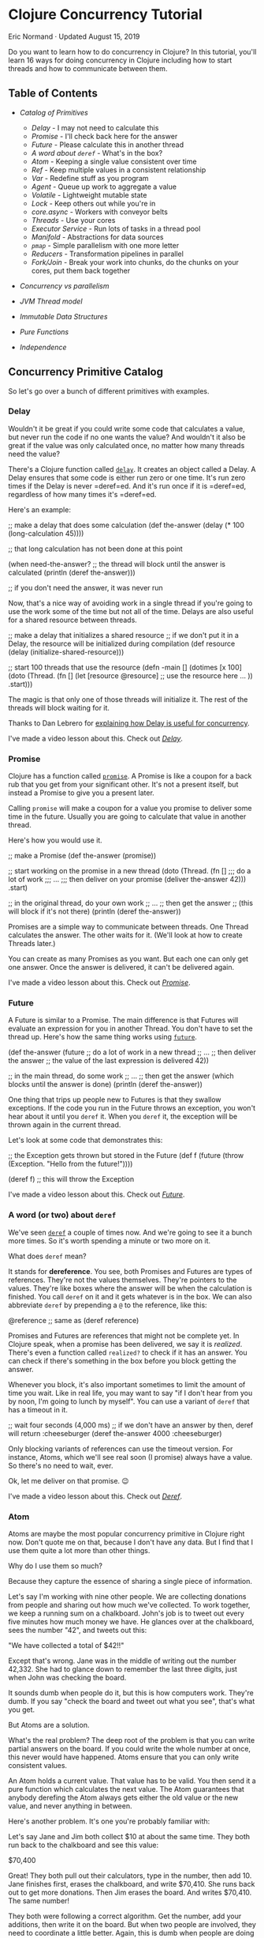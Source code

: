 * Clojure Concurrency Tutorial
  :PROPERTIES:
  :CUSTOM_ID: clojure-concurrency-tutorial
  :CLASS: entry-title
  :END:

Eric Normand · Updated August 15, 2019

Do you want to learn how to do concurrency in Clojure?
In this tutorial, you'll learn 16 ways for doing concurrency in Clojure
including how to start threads and how to communicate between them.

** Table of Contents
   :PROPERTIES:
   :CUSTOM_ID: table-of-contents
   :END:

-  [[catalog][Catalog of Primitives]]

   -  [[delay][Delay]] - I may not need to calculate this
   -  [[promise][Promise]] - I'll check back here for the answer
   -  [[future][Future]] - Please calculate this in another thread
   -  [[deref][A word about =deref=]] - What's in the box?
   -  [[atom][Atom]] - Keeping a single value consistent over time
   -  [[ref][Ref]] - Keep multiple values in a consistent relationship
   -  [[var][Var]] - Redefine stuff as you program
   -  [[agent][Agent]] - Queue up work to aggregate a value
   -  [[volatile][Volatile]] - Lightweight mutable state
   -  [[lock][Lock]] - Keep others out while you're in
   -  [[core.async][core.async]] - Workers with conveyor belts
   -  [[threads][Threads]] - Use your cores
   -  [[executorservice][Executor Service]] - Run lots of tasks in a
      thread pool
   -  [[manifold][Manifold]] - Abstractions for data sources
   -  [[pmap][=pmap=]] - Simple parallelism with one more letter
   -  [[reducers][Reducers]] - Transformation pipelines in parallel
   -  [[forkjoin][Fork/Join]] - Break your work into chunks, do the
      chunks on your cores, put them back together

-  [[secret][Concurrency vs parallelism]]
-  [[threadsjvm][JVM Thread model]]
-  [[ds][Immutable Data Structures]]
-  [[pure][Pure Functions]]
-  [[independence][Independence]]

** Concurrency Primitive Catalog
   :PROPERTIES:
   :CUSTOM_ID: catalog
   :END:

So let's go over a bunch of different primitives with examples.

*** Delay
    :PROPERTIES:
    :CUSTOM_ID: delay
    :END:

Wouldn't it be great if you could write some code that calculates a
value, but never run the code if no one wants the value? And wouldn't it
also be great if the value was only calculated once, no matter how many
threads need the value?

There's a Clojure function called
[[https://clojuredocs.org/clojure.core/delay][=delay=]]. It creates an
object called a Delay. A Delay ensures that some code is either run zero
or one time. It's run zero times if the Delay is never =deref=ed. And
it's run once if it is =deref=ed, regardless of how many times it's
=deref=ed.

Here's an example:

#+begin_example clojure
    ;; make a delay that does some calculation
    (def the-answer (delay (* 100 (long-calculation 45))))

    ;; that long calculation has not been done at this point

    (when need-the-answer?
      ;; the thread will block until the answer is calculated
      (println (deref the-answer)))

    ;; if you don't need the answer, it was never run
#+end_example

Now, that's a nice way of avoiding work in a single thread if you're
going to use the work some of the time but not all of the time. Delays
are also useful for a shared resource between threads.

#+begin_example clojure
    ;; make a delay that initializes a shared resource
    ;; if we don't put it in a Delay, the resource will be initialized during compilation
    (def resource (delay (initialize-shared-resource)))

    ;; start 100 threads that use the resource
    (defn -main []
      (dotimes [x 100]
        (doto (Thread. (fn []
                         (let [resource @resource]
                           ;; use the resource here ...
                           ))
          .start)))
#+end_example

The magic is that only one of those threads will initialize it. The rest
of the threads will block waiting for it.

Thanks to Dan Lebrero for
[[http://danlebrero.com/2017/06/12/delay-clojure-forgotten-concurrency-primitive/][explaining how Delay is useful for concurrency]].

I've made a video lesson about this. Check out
[[https://purelyfunctional.tv/lesson/delay/][/Delay/]].

*** Promise
    :PROPERTIES:
    :CUSTOM_ID: promise
    :END:

Clojure has a function called
[[https://clojuredocs.org/clojure.core/promise][=promise=]]. A Promise
is like a coupon for a back rub that you get from your significant
other. It's not a present itself, but instead a Promise to give you a
present later.

Calling =promise= will make a coupon for a value you promise to deliver
some time in the future. Usually you are going to calculate that value
in another thread.

Here's how you would use it.

#+begin_example clojure
    ;; make a Promise
    (def the-answer (promise))

    ;; start working on the promise in a new thread
    (doto (Thread. (fn []
                     ;;; do a lot of work
                     ;;; ...
                     ;;; then deliver on your promise
                     (deliver the-answer 42)))
      .start)

    ;; in the original thread, do your own work
    ;; ...
    ;; then get the answer
    ;; (this will block if it's not there)
    (println (deref the-answer))
#+end_example

Promises are a simple way to communicate between threads. One Thread
calculates the answer. The other waits for it. (We'll look at how to
create Threads later.)

You can create as many Promises as you want. But each one can only get
one answer. Once the answer is delivered, it can't be delivered again.

I've made a video lesson about this. Check out
[[https://purelyfunctional.tv/lesson/promise/][/Promise/]].

*** Future
    :PROPERTIES:
    :CUSTOM_ID: future
    :END:

A Future is similar to a Promise. The main difference is that Futures
will evaluate an expression for you in another Thread. You don't have to
set the thread up. Here's how the same thing works using
[[https://clojuredocs.org/clojure.core/future][=future=]].

#+begin_example clojure
    (def the-answer (future
                       ;; do a lot of work in a new thread
                       ;; ...
                       ;; then deliver the answer
                       ;; the value of the last expression is delivered
                       42))

    ;; in the main thread, do some work
    ;; ...
    ;; then get the answer (which blocks until the answer is done)
    (println (deref the-answer))
#+end_example

One thing that trips up people new to Futures is that they swallow
exceptions. If the code you run in the Future throws an exception, you
won't hear about it until you =deref= it. When you =deref= it, the
exception will be thrown again in the current thread.

Let's look at some code that demonstrates this:

#+begin_example clojure
    ;; the Exception gets thrown but stored in the Future
    (def f (future (throw (Exception. "Hello from the future!"))))

    (deref f) ;; this will throw the Exception
#+end_example

I've made a video lesson about this. Check out
[[https://purelyfunctional.tv/lesson/future/][/Future/]].

*** A word (or two) about =deref=
    :PROPERTIES:
    :CUSTOM_ID: deref
    :END:

We've seen [[https://clojuredocs.org/clojure.core/deref][=deref=]] a
couple of times now. And we're going to see it a bunch more times. So
it's worth spending a minute or two more on it.

What does =deref= mean?

It stands for *dereference*. You see, both Promises and Futures are
types of references. They're not the values themselves. They're pointers
to the values. They're like boxes where the answer will be when the
calculation is finished. You call =deref= on it and it gets whatever is
in the box. We can also abbreviate =deref= by prepending a =@= to the
reference, like this:

#+begin_example clojure
    @reference ;; same as (deref reference)
#+end_example

Promises and Futures are references that might not be complete yet. In
Clojure speak, when a promise has been delivered, we say it is
/realized/. There's even a function called =realized?= to check if it
has an answer. You can check if there's something in the box before you
block getting the answer.

Whenever you block, it's also important sometimes to limit the amount of
time you wait. Like in real life, you may want to say "if I don't hear
from you by noon, I'm going to lunch by myself". You can use a variant
of =deref= that has a timeout in it.

#+begin_example clojure
    ;; wait four seconds (4,000 ms)
    ;; if we don't have an answer by then, deref will return :cheeseburger
    (deref the-answer 4000 :cheeseburger)
#+end_example

Only blocking variants of references can use the timeout version. For
instance, Atoms, which we'll see real soon (I promise) always have a
value. So there's no need to wait, ever.

Ok, let me deliver on that promise. 😉

I've made a video lesson about this. Check out
[[https://purelyfunctional.tv/lesson/deref/][/Deref/]].

*** Atom
    :PROPERTIES:
    :CUSTOM_ID: atom
    :END:

Atoms are maybe the most popular concurrency primitive in Clojure right
now. Don't quote me on that, because I don't have any data. But I find
that I use them quite a lot more than other things.

Why do I use them so much?

Because they capture the essence of sharing a single piece of
information.

Let's say I'm working with nine other people. We are collecting
donations from people and sharing out how much we've collected. To work
together, we keep a running sum on a chalkboard. John's job is to tweet
out every five minutes how much money we have. He glances over at the
chalkboard, sees the number "42", and tweets out this:

"We have collected a total of $42!!"

Except that's wrong. Jane was in the middle of writing out the number
42,332. She had to glance down to remember the last three digits, just
when John was checking the board.

It sounds dumb when people do it, but this is how computers work.
They're dumb. If you say "check the board and tweet out what you see",
that's what you get.

But Atoms are a solution.

What's the real problem? The deep root of the problem is that you can
write partial answers on the board. If you could write the whole number
at once, this never would have happened. Atoms ensure that you can only
write consistent values.

An Atom holds a current value. That value has to be valid. You then send
it a pure function which calculates the next value. The Atom guarantees
that anybody derefing the Atom always gets either the old value or the
new value, and never anything in between.

Here's another problem. It's one you're probably familiar with:

Let's say Jane and Jim both collect $10 at about the same time. They
both run back to the chalkboard and see this value:

$70,400

Great! They both pull out their calculators, type in the number, then
add 10. Jane finishes first, erases the chalkboard, and write $70,410.
She runs back out to get more donations. Then Jim erases the board. And
writes $70,410. The same number!

They both were following a correct algorithm. Get the number, add your
additions, then write it on the board. But when two people are involved,
they need to coordinate a little better. Again, this is dumb when people
are doing it, but it's what happens when threads share memory without
coordination.

Let's see an example of using Atoms to prevent this problem.

#+begin_example clojure
    ;; create an Atom with initially no money
    (def donation-count (atom 0))

    ;; start 9 people collecting money (9 threads)
    (dotimes [_ 9]
      (doto (Thread. (fn []
                       ;; wait three seconds
                       (Thread/sleep 3000)
                       ;; go collect $1
                       (swap! donation-count inc)
                       ;; do it again
                       (recur)))
        .start))

    ;; start one person tweeting
    (doto (Thread. (fn []
                     ;; wait 100 seconds
                     (Thread/sleep 100000)
                     (tweet (str "We collected $" @donation-count " total!"))))
      .start)
#+end_example

There's our friend =deref= again. An Atom is a reference to a value, and
derefing it gives you the value. But what's
[[https://clojuredocs.org/clojure.core/swap!][=swap!=]]?

=swap!= is the function for modifying the current value of the Atom.
Let's look at the arguments:

#+begin_example clojure
    (swap!
      donation-count ;; the Atom
      inc            ;; the function
      )
#+end_example

=swap!= takes the current value of the Atom, calls the function on it
(in this case, =inc=), and sets the new value. However, just before
setting the new value, it checks to make sure the old value is still in
there. If it's different, it starts over. It calls the function again
with the new value it found. It keeps doing this until it finally writes
the value. Because it can check the value and write it in one go, it's
an atomic operation, hence the name.

That means the function can get called multiple times. That means it
needs to be a *pure function*. Another thing is that you can't control
the order of the function calls. If multiple threads are swapping to an
Atom at the same time, order is out of the window. So make sure your
functions are independent of order, like we talked about before.

For instance, incrementing (=inc=) is independent of order. After all
the =inc=s are in, you'll have the same answer, regardless of order.

So, with all of those requirements, what benefits do you get from an
Atom?

Let me explain.

Atoms give you a very important guarantee: you can look at the current
value of the Atom (with =deref=) at any time and know that, at that
time, the value was current. It was valid. It might not be current
forever, but it was a valid answer. For instance, in our donations
example, the value in the Atom is always the sum of some subset of
donations. Any time you check the Atom, it was a valid count of money.

Let's look a bit more at the =swap!= function. We were calling =inc=,
which adds one. What if you want to add more than just $1 each time?

#+begin_example clojure
    (swap! donation-count (fn [x] (+ x 10)))
#+end_example

Okay, see, we can add 10, or whatever number you want. But this is such
a common case that there's a shortcut. See, you're calling =+= with the
current value of the Atom (here called =x=) and a second argument
(=10=). Here's the same thing but using the shortcut:

#+begin_example clojure
    (swap! donation-count + 10)
#+end_example

This shortcut trips people up. The arguments are in a funny order, but
we can take it step by step:

#+begin_example clojure
    (swap!
      donation-count ;; the Atom
      +              ;; the function
      ;;             ;; current value of Atom goes here!
      10             ;; the second argument
      ;;             ;; the third argument
      ;;             ;; the fourth argument, etc
      )
#+end_example

I've used semicolons up there as placeholders for arguments. But we can
see what's going on there: the current value of the Atom gets put as the
first argument.

Okay, I'm going to wipe the sweat off my brow. Because next up we're
looking at the biggest, most powerful reference type in Clojure.

I've made a video lesson about this. Check out
[[https://purelyfunctional.tv/lesson/keeping-state-consistent-with-atoms/][/Keeping
state consistent with Atoms/]].

*** Ref
    :PROPERTIES:
    :CUSTOM_ID: ref
    :END:

Listen, back in 2008/2009, everybody was talking about Refs. Why?
Because they were Software Transactional Memory (STM), which was so hot
in Clojure and one of the things that made it special. After a few
years, it turns out that Atoms, which are much simpler, are good enough
for most purposes. But the STM is still in there and people do use it.

When should you use it?

If we look at an Atom, it only holds one value. That value can be
complex (a nested [[/guide/clojure-collections/][collection]], for
instance), but it's just one value. If you have two Atoms, there's no
way to make sure they stay in relationship. For example, you can't make
one Atom always be twice the value of another. Why? Because some thread
could read the Atoms after you change one but before you change the
other.

Refs solve this problem. You can read from and modify multiple Refs
inside of a transaction. Observers on the outside of the transaction
cannot see the intermediate values. Nice!

Basically, Refs let you read and write to two chalkboards without any
time passing between the first chalkboard and the second.

Let's look at some code:

#+begin_example clojure
    (def total-donations (ref 0))

    (def count-donations (ref 0))

    ;; start 9 people collecting money
    (dotimes [_ 9]
      (doto (Thread. (fn []
                       ;; go collect $10
                       ;; ...
                       (dosync
                         ;; record $10
                         (alter total-donations + 10)
                         ;; record one donation
                         (alter count-donations inc))
                       ;; do it again
                       (recur)))
        .start))

    ;; start one person tweeting the total
    (doto (Thread. (fn []
                     ;; wait 100 seconds
                     (Thread/sleep 100000)
                     (tweet (str "We collected $" @total-donations " total!"))))
      .start)

    ;; start one person tweeting the average
    (doto (Thread. (fn []
                     ;; wait 100 seconds
                     (Thread/sleep 100000)
                     (when (pos? @count-donations)
                       (tweet (str "Average donation: $" (double (dosync (/ @total-donations @count-donations))))))))
      .start)
#+end_example

[[https://clojuredocs.org/clojure.core/dosync][=dosync=]] means "do
synchronized". It means that everything in there is within a
/transaction/. Transactions give you some guarantees: if any funny
business happens in that transaction (an exception is thrown, for
example), the transaction will be aborted like it never happened. Inside
of that transaction, you have a consistent view of all of the Refs you
dereference. Any changes you make are visible to you from the inside,
but not to others outside of the transaction, until the transaction
completes. It's like you're in a little time bubble.

As a cost for these guarantees, you have to obey a few rules. First, no
side effects in a transaction. The transaction can be run multiple
times. Also notice that like Atoms, you can't guarantee the order.

Also notice that instead of using =swap!=, you use
[[https://clojuredocs.org/clojure.core/alter][=alter=]]. But it's very
similar. You can even do the extra arguments thing like we do above.

I've made a video lesson about this. Check out
[[https://purelyfunctional.tv/lesson/ref/][/Ref/]].

*** Var
    :PROPERTIES:
    :CUSTOM_ID: var
    :END:

We need to talk about Vars a little. But before I do, let me say this:
you almost never use Vars directly as a concurrency primitive. So I'm
not going to go deep into them. But they're important. We have to talk
about them.

Whenever you define a variable using =def= or =defn=, you create a Var.
They're references like Refs and Atoms. That means they're mutable. You
can change the value of a Var. And we use that all the time while we're
doing *interactive development*. We define a function, we realize it's
not quite right, so we redefine it. That redefinition changes what's
called the *root value* of the Var.

In addition to the root value, Vars can have a different value
per-thread. This lets different threads use different *dynamic scopes*
with the same Var.

Vars are one of those things that recede into the background. You rarely
use them explicitly. They are there only to support interactive
development and dynamic scope.

I've made a video lesson about this. Check out
[[https://purelyfunctional.tv/lesson/vars/][/Vars/]].

*** Agent
    :PROPERTIES:
    :CUSTOM_ID: agent
    :END:

For some reason, whenever you mention Agents, people think of *Actors*,
which are found in Erlang. They're definitely not the same. An Actor
receives messages, does some work based on which message they receive,
then listens for more messages. Agents, on the other hand, hold state
like an Atom or a Ref.

It's best to compare Agents to Atoms. Like Atoms, Agents are
/uncoordinated/. You can't modify two Agents with any kind of
guarantees. The difference is all about which thread does the work. When
you =swap!= an Atom, the processing happens in the current thread. The
thread keeps retrying the computation until it successfully saves to the
Atom (or throws an exception). But everything you do to an Atom happens
in the current thread.

Calling [[https://clojuredocs.org/clojure.core/send][=send=]] on an
Agent, on the other hand, runs the computation on another thread. The
call to =send= returns immediately after adding a job to a work queue
that will be processed by a thread pool. So it's like an Atom, but stuff
happens on another thread.

Let's look at the interface to Agent. =send= is the Agent equivalent of
=swap!= and =alter=. Like I said, =send= will process the computation in
a thread pool. You use thread pools for quick tasks, like adding or
string concatenation. If your task will take a long time--a long
computation or I/O--you could quickly overwhelm all of the threads in
the pool and keep them too busy to take on more work. If your function
does do lots of work, Clojure gives you a function called
[[https://clojuredocs.org/clojure.core/send-off][=send-off=]], which
runs each task in its own thread. Use that if you're doing I/O or a lot
of computation.

Let's write a simple summing function that stores the answer in an
Agent.

#+begin_example clojure
    (def sum (agent 0)) ;; create an agent initialized to 0

    (def numbers [0 9 3 4 5 5 4 44 4 2 5 6 7 775 ...])

    (doseq [x numbers]
      (send sum + x)) ;; add x to the current value

    (await sum) ;; wait until all sent actions are done

    (println @sum) ;; should have the answer
#+end_example

It might be easy to think that this happens in parallel. Even though
it's happening on multiple threads, it's not parallel. Each Agent has
its own queue of tasks, and they are done in the order they are
received, one at a time. So it's not parallel. If you want parallelism
with Agents, you have to have many Agents.

How can we make this sum parallel? Easy. Just make multiple Agents in a
loop.

#+begin_example clojure
    ;; make 10 agents initialized to zero
    (def sums (map agent (repeat 10 0)))

    (def numbers (range 1000000)) ;; one million numbers

    ;; loop through all numbers and round-robin the agents
    (doseq [[x agent] (map vector numbers (cycle sums))]
      (send agent + x))

    ;; wait at most 10 seconds
    (apply await-for 10000 sums)

    ;; sum up the answers in all ten agents
    (println (apply + (map deref sums)))
#+end_example

Of course, summing is just an example. It's probably not worth queuing
up a task that just adds (addition is faster than queuing). But this
shows how to do any kind of work in parallel.

In this example, all agents get the same number of tasks. What happens
if some tasks take longer than others? That means that some Agents will
be idle while others are still working. How can you prevent that?

The answer, predictably, is to add another level of indirection.

Instead of round-robin, we should add our numbers to a queue that the
agents pull from when they're ready for more work.

#+begin_example clojure
    ;; make 10 agents initialized to zero
    (def sums (map agent (repeat 10 0)))

    (def numbers (agent (range 1000000))) ;; one million numbers in an agent

    (defn dequeue-and-add [sum-agent]
      (letfn [(add [current-sum x]
                ;; do the addition
                (let [new-sum (+ current-sum x)]
                  ;; when we're done, schedule the next dequeue
                  (send numbers dequeue)
                  ;; return the new value of the Agent
                  new-sum))
              (dequeue [xs]
                  ;; check if there's more to do
                  (when (not (empty? xs))
                    ;; send the first number to the Agent
                    (send sum-agent add (first xs)))
                    ;; return the other numbers for other Agents
                    (rest xs))]
        (send numbers dequeue)))

    ;; start all 10 Agents working
    (doseq [sum-agent sums]
      (dequeue-and-add sum-agent))

    ;; wait for all the numbers to be cleared from the queue
    (loop []
      (when (seq @numbers)
        (Thread/sleep 1000)
        (recur)))

    ;; sum up the answers in all ten agents
    (println (apply + (map deref sums)))
#+end_example

We're using a *hand off* pattern. In =dequeue-and-add= above, =add=
triggers =dequeue= and =dequeue= triggers =add=. =dequeue= takes a
number from the =numbers= Agent and =add= adds it to the summing Agent.

We can't use [[https://clojuredocs.org/clojure.core/await][=await=]] on
this one because the Agents use a hand off pattern. There will be times
when there are no tasks queued on an Agent because it is waiting for
another task to finish on another Agent. We have to be clever and wait
for the queue to process. You should probably add a timeout to that, in
case the queue never does empty.

What about errors?

Well, that's really interesting. If your task throws an exception, it
gets stored inside the Agent (not as the Agent's state). Once there's an
exception, no more tasks will be processed. You can check if an Agent
has failed by calling
[[https://clojuredocs.org/clojure.core/agent-error][=agent-error=]] on
it. It will return the exception (or =nil= if there isn't one). Then you
can clear it with
[[https://clojuredocs.org/clojure.core/restart-agent][=restart-agent=]].
You can have the Agent automatically handle its own errors with
[[https://clojuredocs.org/clojure.core/set-error-handler!][=set-error-handler!=]].
You pass it a function of two arguments (the agent and the exception)
and you can handle the error.

Agents are really flexible, but as you can see, the code can get kind of
complicated. For doing stuff in parallel, I'd probably use other
options, like reducers (for pure functions) and =ExecutorService= (for
blocking tasks).

Agents are nice for things where you have a value that needs to be
accumulated to over time and you want to do a calculation on it in
another thread. They can also do side effects in the function you send
them, because they're queued up instead of competing.

I've made a video lesson about this. Check out
[[https://purelyfunctional.tv/lesson/agents/][/Agents/]].

*** Volatile
    :PROPERTIES:
    :CUSTOM_ID: volatile
    :END:

Clojure 1.7 introduced a new type of mutable reference called
=volatile=. Volatiles are used primarily as a way to hold mutable state
inside of a stateful transducer. They are, however, useful in certain
limited cases outside of transducers.

We'll get to that. But first, what are they? Volatiles are mutable
references, like atoms, refs, and agents. However, they do not impose
any transactional disciplines as the others do. The only concession to
concurrency is that volatiles force other threads to get fresh values of
it every time.

That requires a bit of background. Please excuse the Java. I'll keep it
easy.

Let's say I have 2 cores on my machine, and two threads running. I also
have some flag variable that is shared between them.

*Shared Flag*

#+begin_example clojure
    boolean keepRunning = true;
#+end_example

*Thread 1*

#+begin_example clojure
    void run() {
      Thread.sleep(10000); // sleep for 10 seconds
      keepRunning = false;
    }
#+end_example

*Thread 2*

#+begin_example clojure
    void run() {
      while(keepRunning) { // stop looping when flag is false
        Thread.sleep(1000); // sleep for 1 second
        println("Still running!");
      }
    }
#+end_example

One thread is supposed to communicate with the other thread. After 10
seconds, Thread 1 will tell Thread 2 to stop by setting the flag to
=false=.

Here's the thing: this may or may not work.

Modern CPUs share memory between the cores, but each core has its own
local cache. The cores are allowed to copy data it will use from main
memory into its cache. If it does that, it will never check the main
memory for changes again. Thread 2 will loop forever.

So, depending on how the cache is used, the cores involved, and even how
the JIT has inlined methods and cached values locally, etc, this could
have different behavior. Ouch.

Java's solution is the keyword =volatile=, which is where this primitive
gets its name. You put =volatile= in front of the variable and it will
force all reads to go to main memory. It will be slower, but it will be
correct.

*Shared Flag*

#+begin_example clojure
    volatile boolean keepRunning = false;
#+end_example

Back to Clojure. Volatiles in Clojure,
[[https://github.com/clojure/clojure/blob/clojure-1.9.0/src/jvm/clojure/lang/Volatile.java#L15][under
the hood]], are just a single mutable variable with =volatile= on them.
It makes sure that reads are not cached.

As such, volatiles are useful for communicating something from one
thread (the writer) to many threads (the readers). It can be used for a
single thread to hold and mutate state for later. Or for one thread to
tell other threads something, like when to stop looping.

Let's look at our Java example translated to Clojure.

#+begin_example clojure
    (def keep-running? (volatile true))

    (def thread1 (doto (Thread. (fn []
                                    (Thread/sleep 10000)
                                    (vreset! keep-running? false)))
                       (.start)))

    (def thread2 (doto (Thread. (fn []
                                    (while @keep-running?
                                      (Thread/sleep 1000)
                                      (println "Still running!"))))
                       (.start))
#+end_example

Or how about as a mute switch?

#+begin_example clojure
    (def mute? (volatile false))

    (defn mute! []
      (vreset! mute? true))

    (defn unmute! []
      (vreset! mute? false))

    ;; only call this from the UI thread!!
    (defn toggle-mute! []
      (vswap! mute? not))

    ;; start 10 threads
    (doseq [id (range 10)]
           (while true ;; run forever
             (Thread/sleep 1000)
             (when-not @mute? ;; only print while unmuted
               (println "Ping!" id))))
#+end_example

*When to use them*

In general, volatiles are a lot like atoms. However, there is no
atomicity enforced like you would get with atoms and =swap!=. They are
much faster and more dangerous to use.

There are three scenarios where you can use volatiles safely.

*1. Single thread writing and reading*

In the simplest case, you're not doing any concurrency since you're not
sharing the resource. In this case, volatiles are fine. However, if
you're doing this, there is probably a more functional way to write your
code that will be just as fast. I don't recommend this option.

Regardless, here's an example for clarity (but don't do it):

#+begin_example clojure
    ;; sum numbers 1 to 1000000
    (let [sum (volatile! 0)]
      (doseq [n (range 1000000)]
        (vswap! sum + n))
      @sum)
#+end_example

*2. n>1 threads writing, m>=1 threads reading*

If you've got a different thread (or multiple threads) reading the
values in the volatile, you are sharing it so you have to be careful.
Further, if you've got multiple writers, you've got to be extra careful.
Writes are not atomic. Different threads can overwrite each other.

In this case, the way to stay safe is to never read the volatile from
the writing threads. That means never use =deref= (or =@=) and also
never use =vswap!=. =vswap!= does an implicit read to calculate the next
value. The writing threads have to use =vreset!=.

If you do need to read from the volatile or you can't follow this rule,
use an atom instead.

Here's an example. Let's say you've got 10 threads checking ten humidity
sensors in your factory. Each sensor gets a new reading about every 5
seconds. You want to have a place where you store the /latest/ reading,
regardless of which sensor it came from. Another thread can poll that
place every second. This example is contrived, which may imply that this
case isn't that common.

#+begin_example clojure
    (def latest-humidity (volatile! nil))

    ;; writing threads
    (doseq [sensor-id (range 10)]
      (doto (Thread. (fn []
                         (while true
                           (Thread/sleep 5000) ;; sleep 5 seconds
                           (let [r (read-sensor sensor-id)]
                             (vreset! latest-humidity r)))))
            (.start)))

    ;; polling thread (can have multiple reader threads)
    (doto (Thread. (fn []
                       (while true
                         (Thread/sleep 1)
                         (let [r @latest-humidity]
                           (println "Latest humidity reading" r))))))
#+end_example

*3. 1 thread writing, m>=1 threads reading*

If you only have one thread writing, it's much easier. You can read and
write from the same thread. That means you can use the full spectrum of
=deref=, =vswap!=, and =vreset!=.

Let's expand on the humidity sensor example. This time, it will be much
more useful. We still have 10 sensors. This time, we want to record the
highest humidity recorded that day. If the humidity gets too high, the
goods in the factory will be ruined. In order to use a volatile, we have
to do all of the reading from a single thread.

#+begin_example clojure
    (def highest-humidity (volatile! Long/MIN_VALUE))

    ;; single writing thread 
    (doto (Thread. (fn []
                       (while true
                         (Thread/sleep 5000) ;; sleep 5 seconds
                         ;; loop through all sensors
                         (doseq [sensor-id (range 10)]
                           (let [r (read-sensor sensor-id)]
                             ;; we can use vswap! to keep track of the max
                             (vswap! highest-humidity max r))))))
          (.start))

    ;; polling thread (can have multiple reader threads)
    (doto (Thread. (fn []
                       (while true
                         (Thread/sleep 1)
                         (let [r @latest-humidity]
                           (println "Highest humidity reading" r))))))
#+end_example

Those examples should work, but I'd like to reiterate: I would probably
use an atom unless performance was critical and it was clear that using
atoms was a bottleneck. Atoms are easier to work with and they have a
similar interface. Their only downside with respect to volatiles is that
atoms are slower.

*** Lock
    :PROPERTIES:
    :CUSTOM_ID: lock
    :END:

Locks are the traditional, old-school way of coordinating access to
resources. Like a lock on your bathroom, software locks make sure only
one person is using that resource (the bathroom) at the same time. We
call that *mutual exclusion*: if I'm in the bathroom, you can't be in
here. I exclude you and you exclude me. While a thread has a lock, it
can act like it's the only thread that has that resource. It's a very
low-level way of coordinating, but sometimes that's exactly what you
want.

All JVM objects have a lock built in. You usually don't notice, but it's
how Java implements the =synchronized= keyword. So all you need to
create a lock is to create an =Object=.

Let's solve an actual problem using locks. If you have many threads all
printing to the console at the same time, very often you'll see that the
lines are mixed up. Two threads that print at exactly the same time will
send their characters at the same time, and the line is just messed up.

#+begin_example clojure
    (defn log [& args]
      (apply println args))

    ;; Thread 1
    (log "INFO 2017-4-29: Starting database connection.")

    ;; Thread 2
    (log "WARNING 2017-4-29: Cannot find configuration file, using defaults.")
#+end_example

Instead of the following, which is what you want:

#+begin_example clojure
    INFO 2017-4-29: Starting database connection.
    WARNING 2017-4-29: Cannot find configuration file, using defaults.
#+end_example

You get something like this:

#+begin_example clojure
    INFO 20WARN17-4-29: StartingING 2017-4-29: Cannot find configuration file, database connection.
#+end_example

The characters from the two =println=s got mixed up. They were being
sent to standard out at the same time from two different Threads.

What's the solution?

Lock an object so that only one Thread can be in some code at the same
time.

#+begin_example clojure
    ;; construct an Object just for its lock
    (def log-lock (Object.))

    (defn log [& args]
      (locking log-lock
        (apply println args)))
#+end_example

Now you can call =log= in many different Threads. The lines will always
come out okay.

Like I said, =locking= is a low-level tool. I don't know if I've ever
used it in production. But if you have some resource shared by multiple
Threads, this is a simple way to let them share it safely.

I've made a video lesson about this. Check out
[[https://purelyfunctional.tv/lesson/locking/][/Locking/]].

*** core.async
    :PROPERTIES:
    :CUSTOM_ID: core.async
    :END:

If you've written Clojure, you've probably heard of
[[https://github.com/clojure/core.async][core.async]]. core.async is a
great library for doing parallel processing. The reason is simple: it's
a very lightweight way to break down tasks and communicate between the
tasks.

You create a task by using the
[[https://clojuredocs.org/clojure.core.async/go][=go=]] macro. All of
the code inside of a =go= block will be executed in a *Process*.
Processes are lighter weight than Threads and so are better for breaking
stuff up even more than you normally would with Threads.

Processes can communicate using lightweight queues called *Channels*.
The
[[https://purelyfunctional.tv/guide/clojure-collections/#patterns][patterns]]
are endless, but just as an example, you could create one Process that
puts values onto a Channel and another Process that consumes them.
Channels ensure that Processes wait for each other and that each value
on the Channel is delivered only once.

Let's look at some code:

#+begin_example clojure
    (require [clojure.core.async :as async])

    ;; create a channel with a buffer of up to 100 values
    (def number-chan (async/chan 100))
    ;; Atom where we keep the sum
    (def sum (atom 0))

    ;; start 100 go processes taking numbers from number-chan
    ;; and adding them to the sum Atom
    (dotimes [_ 100]
      (go
        (loop []
          (let [number (async/<! number-chan)]
            (swap! sum + number))
          (recur))))

    ;; create a go process that adds the numbers 0-1 million
    ;; to the channel
    (go
      (doseq [x (range 1000000)]
        (async/>! number-chan x)))
#+end_example

You take from a Channel with the function
[[https://clojuredocs.org/clojure.core.async/%3C!][=<!=]] and put to a
Channel with [[https://clojuredocs.org/clojure.core.async/%3E!][=>!=]].
If you try to take and there is no value, your Process will "park" and
wait for a value. If you put and there is no room for new values, your
Process will "park" and wait for room on the Channel. Because things
wait, it means you can coordinate. You can say "Let's each go do some
work and meet back here when we're done."

core.async uses
[[https://en.wikipedia.org/wiki/Communicating_sequential_processes][Communicating
Sequential Processes]] (CSP), which is an algebra for building
concurrent systems. It's the same abstraction that the
[[https://golang.org/][Go programming language]] uses.

This is just a very short introduction to a very big topic. You can
learn more about core.async from these resources:

-  [[https://www.infoq.com/presentations/clojure-core-async][Clojure
   core.async]]: a presentation by Rich Hickey at Strange Loop.
-  [[http://pftv.wpengine.com/courses/clojure-core-async/][Clojure
   core.async]]: my course on the topic.
-  [[http://pftv.wpengine.com/courses/core-async-patterns/][core.async
   Patterns]]: an advanced course where you learn interesting patterns
   for using core.async.
-  [[http://www.braveclojure.com/core-async/][Mastering Concurrent
   Processes with core.async]]: The excellent chapter from /Clojure for
   the Brave and True/.

   I've made a video lesson about this. Check out
   [[https://purelyfunctional.tv/lesson/core-async/][/Core Async/]].

*** Threads
    :PROPERTIES:
    :CUSTOM_ID: threads
    :END:

You can create Threads in Java very easily by constructing the
[[https://docs.oracle.com/javase/8/docs/api/java/lang/Thread.html][=java.lang.Thread=]]
class. Java has the concept of a =Runnable=, which is an interface with
a method called =run()= that returns nothing. If you want to run
something in another thread, you pass a =Runnable= to the constructor of
a =Thread=, then start it. Luckily, Clojure has thought of this. You can
use a function of zero arguments directly as a =Runnable=.

#+begin_example clojure
    ;; create a Thread
    (def thread (Thread. (fn [] ;; 0 arguments
                           ;; this will run in a new Thread
                           (println 1 2 3))))

    ;; the thread won't run until you start it
    (.start thread)
#+end_example

Threads are easy to use in Java, but there are some things to keep in
mind. First of all, Threads cannot be stopped from the outside. The only
way to stop a Thread is for the function you pass it to reach the end of
execution. That means if you create an infinite loop, that Thread will
run forever. Just be aware!

So how do you stop a JVM Thread? You have to code it to watch for a
signal. Maybe you set up a Promise that it checks. When the Promise is
delivered, the Thread will stop executing.

Which brings us to the second point, there is no built-in way to
communicate with a Thread. The Threads share memory, so they have access
to all of the objects in scope. So you can use something like a Promise
or a core.async channel.

Finally, there's no way to communicate out of the Thread. The return
value of your function is discarded. If you do need to get a value out,
you can put the value in a Promise, or otherwise store it in a Ref or
Atom. For heavy-duty communication between Threads, consider core.async.

Wait. There's one more thing:

The JVM won't exit until all Threads are finished. When you're running
Threads and you want to shut down the JVM, you have to call
=System.exit()=. In Clojure, that looks like this:

#+begin_example clojure
    (System/exit 0) ;; 0 means success, it's the Unix exit code
#+end_example

-  [[https://docs.oracle.com/javase/tutorial/essential/concurrency/runthread.html][Defining
   and Starting a Thread]]: A tutorial from Oracle.
-  [[http://pftv.wpengine.com/jvm-clojure/java-threads/][Java Threads]]:
   A lesson in my JVM course about starting and stopping threads.

   I've made a video lesson about this. Check out
   [[https://purelyfunctional.tv/lesson/threads/][/Threads/]].

*** Excutor Service
    :PROPERTIES:
    :CUSTOM_ID: executorservice
    :END:

The Java standard library contains something called an
=ExecutorService=. If you have a bunch of similar tasks that need to be
run in parallel, =ExecutorService= is your friend.

What does it do?

You set up a thread pool and a queue feeding that thread pool. Those
make up your =ExecutorService=. You hand the =ExecutorService= "tasks".
The tasks get queued up and pulled off by the threads in the pool,
executing them in parallel.

Tasks are just instances of =Callable=. Since in Clojure functions are
instances of =Callable=, it's super easy to just pass it functions of no
arguments.

Let's see some code:

#+begin_example clojure
    (import 'java.util.concurrent.ExecutorService)
    (import 'java.util.concurrent.Executors)

    ;; create a thread pool with 4 threads
    (def service (Executors/newFixedThreadPool 4))

    ;; submit a task and save the Future
    (def f (.submit ^ExecutorService service    ;; we need to hint to tell it
                    ^Callable (fn []            ;; to use the Callable version
                                ;; do some work
                                ...)))

    ;; block on the Future
    (println @f)
#+end_example

Clojure Futures are also run in a similar way. If you need custom
control of the thread pool, you can do it yourself with an
=ExecutorService=.

I've made a video lesson about this. Check out
[[https://purelyfunctional.tv/lesson/executorservice/][/ExecutorService/]].

*** Manifold
    :PROPERTIES:
    :CUSTOM_ID: manifold
    :END:

[[https://github.com/ztellman/manifold][Manifold]] is an interesting
library from Zach Tellman. It is used as part of the pervasive
asynchrony found in [[http://aleph.io/][Aleph]], the high-throughput,
asynchronous networking library.

The interesting thing about Manifold is that it provides another level
of indirection which captures the essence of Futures, Promises,
core.async Channels, and even RxJava and ReactiveStreams.

If you're going to be doing a lot of asynchronous communication between
your threads, Manifold could be for you.

*** =pmap=
    :PROPERTIES:
    :CUSTOM_ID: pmap
    :END:

I had to include
[[https://clojuredocs.org/clojure.core/pmap][=clojure.core/pmap=]] here,
just for completeness. It's a parallel implementation of
=clojure.core/map=. However, you should note that it's very naïve. It is
still lazy, like regular =map=, so it won't begin executing until a
value is needed. It keeps just ahead. However, the function you pass it
does get run in other Threads. If it is computationally intensive, you
may want to try =pmap=. Add one more letter and it makes your code
parallel.

*** Reducers
    :PROPERTIES:
    :CUSTOM_ID: reducers
    :END:

[[https://clojure.org/reference/reducers][Clojure reducers]] is a great
library for executing things in parallel. Under the hood, it uses
Fork/Join. It also is custom-tuned to work with all of Clojure's
built-in data structures.

To execute things in parallel with reducers, use
=clojure.core.reducers/fold=. It is like =reduce= except it has two
functions: one for reducing and one for combining. The collection you
pass it will be broken into chunks. Each chunk will be reduced with the
reducing function. The results are combined using the combining
function.

#+begin_example clojure
    (require '[clojure.core.reducers :as r])

    (def numbers (vec (range 1000000)))

    ;; sum numbers in parallel
    ;; when combining function and reducing function are the same,
    ;; you can use this arity
    (r/fold + numbers)

    ;; sum only even numbers
    ;; r/filter does not create intermediate lists
    (r/fold + (r/filter even? numbers))
#+end_example

The reducers library comes with Clojure. The main benefit is that =fold=
can run using Fork/Join, and so efficiently use many cores. In addition,
the standard sequence operations like =map=, =filter=, =drop=, =take=,
and =cat= (concatenate) do not create intermediate sequences as they do
with the =clojure.core= versions. They are specifically built to work in
parallel using Fork/Join.

I've made a video lesson about this. Check out
[[https://purelyfunctional.tv/lesson/reducers/][/Reducers/]].

*** Fork/Join
    :PROPERTIES:
    :CUSTOM_ID: forkjoin
    :END:

Another system built into the Java standard library is called
[[https://docs.oracle.com/javase/tutorial/essential/concurrency/forkjoin.html][Fork/Join]].
Fork/Join is a way to break up a job into tiny tasks that get
distributed to all of your cores. Fork/Join then reassembles the pieces
into an answer.

I've made a video lesson about this. Check out
[[https://purelyfunctional.tv/lesson/forkjoin/][/ForkJoin/]].

Let's write our own summation system again.

#+begin_example clojure
    (import 'java.util.concurrent.RecursiveTask)
    (import 'java.util.concurrent.ForkJoinPool)

    (def pool (ForkJoinPool.))

    (defn summation [numbers]
      (proxy [RecursiveTask] []
        (compute []
          (if (<= (count numbers) 512)
            ;; if the vector is small enough,
            ;; we just reduce over them
            (reduce + 0 numbers)
            ;; otherwise, we split the vector roughly in two
            ;; and recursively run two more tasks
            (let [half (quot (count numbers) 2)
                  f1 (summation (subvec numbers 0 half))
                  f2 (summation (subvec numbers half))]
              ;; do half the work in a new thread
              (.fork f2)
              ;; do the other half in this thread and combine
              (+ (.compute f1) (.join f2)))))))

    (defn sum [numbers]
      (.invoke pool (summation (vec numbers))))

    (def answer (sum (range 1000000)))
#+end_example

If we sum a great big list of numbers, it will get split into two halves
until the list is 512 items or less. When we split, we recursively call
=.fork= on one half, which will queue up the task for another thread.
Meanwhile, since we have the thread, we can continue computing the first
half. =.join= will block on the second half that is executing in another
thread.

I know this isn't the best way to sum numbers, since addition doesn't
really care about order. But it is a good way to split up work done on
an *associative* operation. You will need to tune the size of the work
done in one thread to make it worth it to fork. In general, you probably
will want to use Clojure reducers for this kind of work. See below.

** The secret to understanding concurrency and parallelism
   :PROPERTIES:
   :CUSTOM_ID: secret
   :END:

A common question is "What is the difference between concurrency and
parallelism?". If it's confusing you, don't worry. They're almost the
same and the distinction is mostly academic. However, you're probably
already used to thinking about concurrency and parallelism. We actually
encounter the difference all the time in the real world.

*Let's look at an example: bank tellers.*

Imagine you walk into a bank. You see a row of tellers and a line of
people waiting. How many bank transactions can happen at the same time?
Easy. It's the same as the number of tellers. The *parallelism* of the
bank is how many things can happen at the exact same time. If there are
four tellers, four things can happen at the same time.

Even though there are only four tellers, all of those clients waiting in
line will be helped before the end of the day. They're basically
competing over the scarce resource of the teller's time. But because of
the *concurrency* system set up (the queue), they all know that their
business will be handled eventually.

*** Definitions
    :PROPERTIES:
    :CUSTOM_ID: concurrency-vs-parallelism
    :END:

*/concurrency/*: /ability to share resources (such as CPUs, RAM,
databases, etc.) safely and efficiently/

*/parallelism/*: /adding more resources to get the answer faster/

Thanks to [[https://www.youtube.com/watch?v=NsDE7E8sIdQ&t=514s][Brian
Goetz]] for these definitions.

*Want another example?*

How about a bathroom shared among roommates. How many people can use it
at once? One. But somehow using a lock, the eight roommates can share
it.

We can increase the parallelism by adding bathrooms. If you've got ten
bathrooms but only eight roommates, we've actually got more parallelism
than concurrency. The work of using the bathroom can't really be broken
down any more to take advantage of those two extra rooms. You can't go
to the bathroom faster by using two bathrooms.

*Let's go back down to one bathroom.*

With eight roommates sharing one bathroom, can you imagine maybe one
roommate doesn't get their fair share of bathroom time? Maybe they are
slower running to the bathroom when it's vacant. Those roommates could
use a better system for sharing that bathroom than a simple lock. This
is where *concurrency primitives* come in. Concurrency primitives are
simple tools that you can use to build concurrent systems that have the
properties you need to solve your problem.

Want some real-world examples of concurrency primitives?

-  Locks
-  Queues
-  Schedules
-  Conveyor belts

We'll see more in a bit, where we'll catalog the ones that you get with
Clojure.

But first, we saw how to increase parallelism. But how do you increase
concurrency? We already know you can't increase concurrency in the
bathroom example. The "unit of work" can't be split up any more. One
person can't use two bathrooms at the same time!

But you can do it in the bank example.

Let's say you have 100 bank tellers (100 parallelism) and 10 clients in
line. Obviously, no one will have to wait--except for those 90 tellers
who are not busy! Is there anything we can do to keep them busy to make
the client's bank experience go faster?

Yes. Because if you ask those clients, each one has multiple
transactions. One person has four checks to deposit. Another wants to do
three separate transfers, etc. The bank has set up their work so that
each transaction is entirely independent. You can hand each teller a
check to deposit (with the deposit slip) and all of your work can be
done at the same time. One way to increase concurrency is to break down
the work to be done into independent chunks. You'd be surprised how much
can be broken up without much work.

For instance:

Let's say you have to fetch 20 web pages. Each GET request is
independent of the others, so you can do them all at the same time. No
problem.

That's an easy example of independent work. We'll get deeper into what
it means to be "independent" later, because there are different types of
independence.

But that's for later.

Let's dive into the computer world and see the basics that Clojure and
the JVM give us.

** Threads and the JVM
   :PROPERTIES:
   :CUSTOM_ID: threadsjvm
   :END:

In one computer, the parallelism is the number of cores. Each core can
execute instructions independently and run at full speed. The JVM does
not give you direct access to these cores. You have to go through the
operating system, which gives you processes and threads. These are both
concurrency mechanisms so that different programs can share the limited
number of cores.

The JVM lets you create native operating system threads. All of the
threads share memory.

So let's look at this more closely:

As far as the JVM is concerned, you can have unlimited threads. And
they're all able to read and write to the same memory. Obviously, all of
those threads will need some help working together.

So let's give them some help!

Let's get into the concurrency tools we've got in Clojure.

** Immutable data structures
   :PROPERTIES:
   :CUSTOM_ID: ds
   :END:

The first one is kind of not that obvious because it's everywhere in
Clojure. But it's one of those important things that makes all of the
other concurrency stuff possible.

What is it?

The immutable data structures. Clojure uses immutable data by default.
Why is this important? Let's imagine a bank where you could reuse
checks. Let's write all the information in pencil. That *could* work,
with a lot of discipline. Or you could make checks one-time-use (you
create one, use it, then throw it away).

Or what if we wrote the amount of money in your account in chalk on a
chalkboard. Whenever you deposit a check, we just erase the old number
and write the new number. Sounds great, right?

No! It sounds terrible. Change banks immediately!

Or how about a bathroom shared by eight people with no lock! You can do
it. Just be disciplined. Knock every time. What could go wrong? Start
looking for a new place to live (or run to the hardware store to buy a
lock).

It sounds ridiculous, but that's basically what we do all the time when
we use mutable data structures. You can still write concurrent systems,
but your job is harder and your success depends on discipline instead of
easy rules like "wait your turn in line".

So let's all just take a moment and appreciate the calming and
concurrent nature of immutable data structures.

Now we can move on to the next tool that really helps us.

** Pure functions
   :PROPERTIES:
   :CUSTOM_ID: pure
   :END:

The next thing that really helps with concurrency is using pure
functions. Clojure doesn't help much with this, except that it makes it
easy to make pure functions. But you don't get pure functions by
default. And Clojure can't tell you whether a function is pure.

What is a pure function?

A pure function gives you the same return value for the same inputs all
the time. You can call it whenever you want as many times as you want
and you'll always get the same return value.

Wait! What things can make a function return different things?

What if the function reads a global mutable variable?

What if the function asks for user input?

What if the function fetches something from the network?

What if the function does different things depending on the time?

Or what if the function generates a different random number each time?

Basically, they can't depend on anything that changes. The time changes.
The network changes. The user changes.

There's one more thing about pure functions you have to know about: not
only can they not depend on changing stuff, pure functions can't change
anything themselves.

Let's look at some examples of changing stuff:

Printing to the screen.

Posting to a web server.

Writing to disk.

Changing a global variable.

Sending an email.

And the classic: launching a missile. 

Why are pure functions important?

Because they're easy to understand. They don't depend on the history of
the program. They always act the same. They're like a rock solid
friend--you can always trust them.

But there's another reason.

Many concurrency primitives will sometimes call your function multiple
times. They need to. Why?

Let's look at an example.

Imagine you're working with a stock market agent. You've got some money
and want to invest. The agent comes to you, tells you how much money you
have and the current stock price. You do some mental arithmetic and
write down your order. The agent runs back to the market but there's so
much competition, the price changes before the order gets put in. So the
agent comes back.

And what do they ask?

The same question, but with different arguments. Here's your budget now,
here's the price now. You plug them into the same mental function, and
get a new order.

Sometimes it happens. Things change between when you calculate a thing
and when the thing needs to happen. So you recalculate. But it's better
to give that agent an order first in case it gets in and recalculate if
it doesn't. That's called "optimistic".

What would happen if your function wasn't pure? It would get called many
times and have more than one effect. It would print out something many
times instead of one. Or it might launch two missiles instead of one.
Oops. Keep it pure, folks.

Okay, there's just one more idea before we get to the catalog of
primitives. It's an important idea, but I understand if you want to skip
ahead. In fact, skip around as much as you want!

** Independence
   :PROPERTIES:
   :CUSTOM_ID: independence
   :END:

We talked before about being able to break up tasks into smaller tasks
so you can get more concurrency and take advantage of more cores. How
small do things need to be?

The short answer is "as small as possible". Why?

Let's say we have twenty people who have to carry 100 rocks of different
sizes up a hill. They've each got a backpack. How do you distribute the
rocks among the twenty backpacks so you can carry them all? It's like a
game of Tetris. You could spend all day trying to figure out how to fit
them all optimally. Most of the time, you end up with some rocks that
just won't fit. So you move them around a little, trying to find some
extra space somewhere. But it's a lot of work and most of the time you
can't fit them all in. This is a well-known problem called the
[[https://en.wikipedia.org/wiki/Knapsack_problem][*Knapsack Problem*]].

What's the solution?

Break the rocks up. If you break them into gravel, you can literally
pour them into the backpacks. And it's really easy. You don't have to
think about it. But then you get to the end, and some still don't fit.

What's the solution?

Break them up even more! If you break them into sand, there's less empty
space between them. And you can fill them up even more.

What does this have to do with concurrency?

It turns out that the same thing happens with tasks on your cores. If
you have big tasks, you have to spend a lot of time figuring out which
core would run which task to optimize the execution. But with tiny
tasks, you don't think at all. You just pour them in wherever they fit.
And more will fit! So break up your jobs into independent tasks and you
will be able to run on more cores.

There's one caveat, though.

Sometimes you can break your task up into such small pieces, it's not
worth the overhead of sending it to another core. For instance, adding
two numbers is really fast on a computer. You might as well do it in the
current thread instead of sending it to another machine. When you send
it to another machine, you have to make a message, put it in a queue,
and wait for the queue to process. It's not worth it! For many parallel
execution examples, you'll see simple operations like addition used,
just to make it easy to understand, even if you wouldn't really use that
example in real life. However, in real-world calculations, you often
have the opposite problem, which is that tasks are too big. And those
could be broken up more.

So what does *independent* mean?

There are different types of independence. We've already looked at one
type of independence. Pure functions are *independent of time*. It
doesn't matter how many *times* you call them or *when* you call them.
They always give the same answer. So that's one independence.

What's another?

Well, another one we could look at is *order independence*. For
instance, if I need to fetch 100 different websites, it doesn't really
matter what order I do them in. It *does* matter when I do the requests,
because I could make the request when the server is down, or the page
changes over time.

But the order doesn't matter. The answer from server A does not depend
on the answer from server B. I could do them in any order.

And that's really important.

Let's look at an example. What if you're shopping at a grocery store
with ten checkout lines? If you finish shopping before another person,
does that mean you're going to finish checking out before them? No! If
you're anything like me, you tend to choose the wrong line. That person
who finished after you gets lucky and you watch them finish before you
even started.

Ugh. It sucks.

But let's look at it analytically: each checkout is independent of the
order. You still get the same answer. Everyone got their food. Everyone
got paid. You got the same result. But what wasn't independent? You
can't checkout before you shop!

Order independence is really strong. You can't always guarantee it, but
when you can, you have a lot of options for breaking up that work. In
this case, there are ten checkout centers, each with their own queue.
The queues can move independently.

Mathematicians call order independence *commutativity*. Here's an
example:

#+begin_example clojure
    a + b + c = b + a + c
#+end_example

That is, addition is commutative. Why does commutativity matter? Because
you can't always guarantee the order. If you divide up tasks among four
cores, you can't guarantee they'll finish in the same order. If you need
order, you won't be able to divide the tasks up.

Another type of independence?

Grouping. Grouping is a little hard to explain, so I'll need a nice
example. I hope I won't disappoint.

Let's say I want to build the longest horizontal lego tower in the known
universe. So to get started, I lay out all the legos in the order I want
them. The color pattern, that is, the order is important. However, if I
keep the order of the pieces, does it matter which ones I connect first?
Not really. I'll get the same tower. Mathematicians call this
"grouping". It's like in this equation:

#+begin_example clojure
    a + (b + c) = (a + b) + c
#+end_example

The grouping is the parentheses. The letters are in the same order, but
the operations happen differently. It's a subtle but important
difference. Mathematicians call this *associativity*.

Why is this important?

Well, if I'm really going to make the longest lego tower in the known
universe, I need to get some help. After laying out the legos, I can get
some friends to help. All I have to do is to roughly divide up sections
of legos among my friends, we can all connect up our legos (maintaining
order!), then connect up the sections when we're done.

Because I can group them however I want and get the same answer, it lets
me be flexible dividing up the work. I know I'll be able to put the
pieces back together and get the same answer.

There are more types of independence, like *idempotence*. Idempotence
means that if something happens twice (or more), it's the same as it
happening once. So, for instance, if you add the same value to a set
twice, it's the same as it happening once. Why is this important?

Well, here's another example. You're probably familiar with it.

Have you ever been on a site where you buy something and after you click
"Buy" it yells at you:

"Don't click the buy button twice! It will charge you twice!"

Wouldn't the site be better with less yelling and more idempotence? Yes.
The "submit payment" operation should be idempotent so you don't have to
yell at the nice people who are trying to give you money. If you
accidentally click twice, it should only charge you once.

